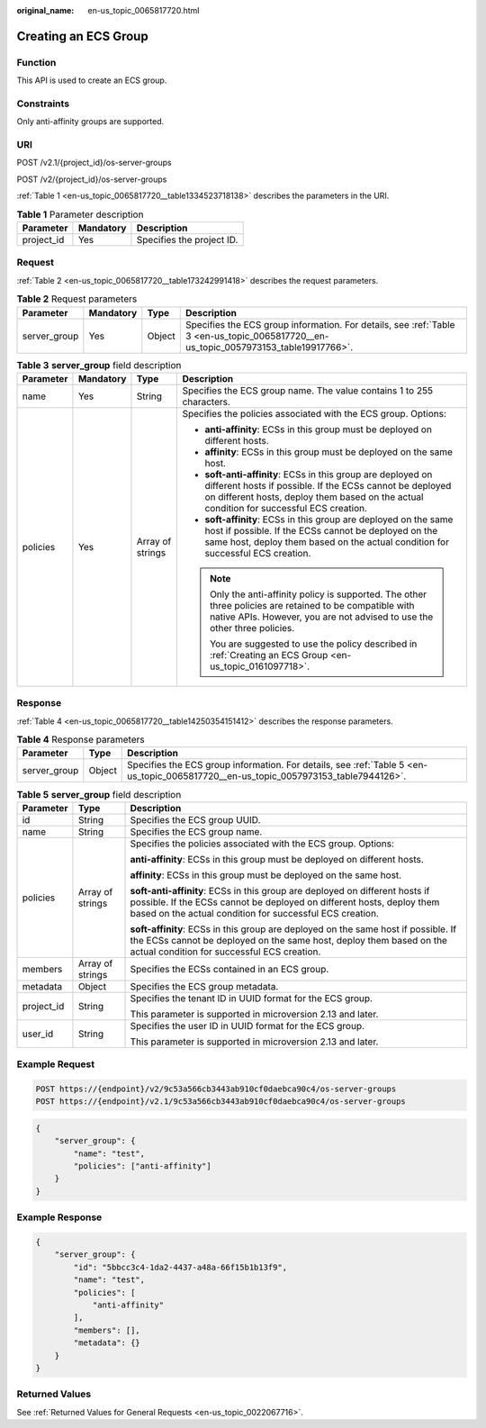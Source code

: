 :original_name: en-us_topic_0065817720.html

.. _en-us_topic_0065817720:

Creating an ECS Group
=====================

Function
--------

This API is used to create an ECS group.

Constraints
-----------

Only anti-affinity groups are supported.

URI
---

POST /v2.1/{project_id}/os-server-groups

POST /v2/{project_id}/os-server-groups

:ref:`Table 1 <en-us_topic_0065817720__table1334523718138>` describes the parameters in the URI.

.. _en-us_topic_0065817720__table1334523718138:

.. table:: **Table 1** Parameter description

   ========== ========= =========================
   Parameter  Mandatory Description
   ========== ========= =========================
   project_id Yes       Specifies the project ID.
   ========== ========= =========================

Request
-------

:ref:`Table 2 <en-us_topic_0065817720__table173242991418>` describes the request parameters.

.. _en-us_topic_0065817720__table173242991418:

.. table:: **Table 2** Request parameters

   +--------------+-----------+--------+--------------------------------------------------------------------------------------------------------------------------------------+
   | Parameter    | Mandatory | Type   | Description                                                                                                                          |
   +==============+===========+========+======================================================================================================================================+
   | server_group | Yes       | Object | Specifies the ECS group information. For details, see :ref:`Table 3 <en-us_topic_0065817720__en-us_topic_0057973153_table19917766>`. |
   +--------------+-----------+--------+--------------------------------------------------------------------------------------------------------------------------------------+

.. _en-us_topic_0065817720__en-us_topic_0057973153_table19917766:

.. table:: **Table 3** **server_group** field description

   +-----------------+-----------------+------------------+----------------------------------------------------------------------------------------------------------------------------------------------------------------------------------------------------------------------+
   | Parameter       | Mandatory       | Type             | Description                                                                                                                                                                                                          |
   +=================+=================+==================+======================================================================================================================================================================================================================+
   | name            | Yes             | String           | Specifies the ECS group name. The value contains 1 to 255 characters.                                                                                                                                                |
   +-----------------+-----------------+------------------+----------------------------------------------------------------------------------------------------------------------------------------------------------------------------------------------------------------------+
   | policies        | Yes             | Array of strings | Specifies the policies associated with the ECS group. Options:                                                                                                                                                       |
   |                 |                 |                  |                                                                                                                                                                                                                      |
   |                 |                 |                  | -  **anti-affinity**: ECSs in this group must be deployed on different hosts.                                                                                                                                        |
   |                 |                 |                  | -  **affinity**: ECSs in this group must be deployed on the same host.                                                                                                                                               |
   |                 |                 |                  | -  **soft-anti-affinity**: ECSs in this group are deployed on different hosts if possible. If the ECSs cannot be deployed on different hosts, deploy them based on the actual condition for successful ECS creation. |
   |                 |                 |                  | -  **soft-affinity**: ECSs in this group are deployed on the same host if possible. If the ECSs cannot be deployed on the same host, deploy them based on the actual condition for successful ECS creation.          |
   |                 |                 |                  |                                                                                                                                                                                                                      |
   |                 |                 |                  | .. note::                                                                                                                                                                                                            |
   |                 |                 |                  |                                                                                                                                                                                                                      |
   |                 |                 |                  |    Only the anti-affinity policy is supported. The other three policies are retained to be compatible with native APIs. However, you are not advised to use the other three policies.                                |
   |                 |                 |                  |                                                                                                                                                                                                                      |
   |                 |                 |                  |    You are suggested to use the policy described in :ref:`Creating an ECS Group <en-us_topic_0161097718>`.                                                                                                           |
   +-----------------+-----------------+------------------+----------------------------------------------------------------------------------------------------------------------------------------------------------------------------------------------------------------------+

Response
--------

:ref:`Table 4 <en-us_topic_0065817720__table14250354151412>` describes the response parameters.

.. _en-us_topic_0065817720__table14250354151412:

.. table:: **Table 4** Response parameters

   +--------------+--------+-------------------------------------------------------------------------------------------------------------------------------------+
   | Parameter    | Type   | Description                                                                                                                         |
   +==============+========+=====================================================================================================================================+
   | server_group | Object | Specifies the ECS group information. For details, see :ref:`Table 5 <en-us_topic_0065817720__en-us_topic_0057973153_table7944126>`. |
   +--------------+--------+-------------------------------------------------------------------------------------------------------------------------------------+

.. _en-us_topic_0065817720__en-us_topic_0057973153_table7944126:

.. table:: **Table 5** **server_group** field description

   +-----------------------+-----------------------+-------------------------------------------------------------------------------------------------------------------------------------------------------------------------------------------------------------------+
   | Parameter             | Type                  | Description                                                                                                                                                                                                       |
   +=======================+=======================+===================================================================================================================================================================================================================+
   | id                    | String                | Specifies the ECS group UUID.                                                                                                                                                                                     |
   +-----------------------+-----------------------+-------------------------------------------------------------------------------------------------------------------------------------------------------------------------------------------------------------------+
   | name                  | String                | Specifies the ECS group name.                                                                                                                                                                                     |
   +-----------------------+-----------------------+-------------------------------------------------------------------------------------------------------------------------------------------------------------------------------------------------------------------+
   | policies              | Array of strings      | Specifies the policies associated with the ECS group. Options:                                                                                                                                                    |
   |                       |                       |                                                                                                                                                                                                                   |
   |                       |                       | **anti-affinity**: ECSs in this group must be deployed on different hosts.                                                                                                                                        |
   |                       |                       |                                                                                                                                                                                                                   |
   |                       |                       | **affinity**: ECSs in this group must be deployed on the same host.                                                                                                                                               |
   |                       |                       |                                                                                                                                                                                                                   |
   |                       |                       | **soft-anti-affinity**: ECSs in this group are deployed on different hosts if possible. If the ECSs cannot be deployed on different hosts, deploy them based on the actual condition for successful ECS creation. |
   |                       |                       |                                                                                                                                                                                                                   |
   |                       |                       | **soft-affinity**: ECSs in this group are deployed on the same host if possible. If the ECSs cannot be deployed on the same host, deploy them based on the actual condition for successful ECS creation.          |
   +-----------------------+-----------------------+-------------------------------------------------------------------------------------------------------------------------------------------------------------------------------------------------------------------+
   | members               | Array of strings      | Specifies the ECSs contained in an ECS group.                                                                                                                                                                     |
   +-----------------------+-----------------------+-------------------------------------------------------------------------------------------------------------------------------------------------------------------------------------------------------------------+
   | metadata              | Object                | Specifies the ECS group metadata.                                                                                                                                                                                 |
   +-----------------------+-----------------------+-------------------------------------------------------------------------------------------------------------------------------------------------------------------------------------------------------------------+
   | project_id            | String                | Specifies the tenant ID in UUID format for the ECS group.                                                                                                                                                         |
   |                       |                       |                                                                                                                                                                                                                   |
   |                       |                       | This parameter is supported in microversion 2.13 and later.                                                                                                                                                       |
   +-----------------------+-----------------------+-------------------------------------------------------------------------------------------------------------------------------------------------------------------------------------------------------------------+
   | user_id               | String                | Specifies the user ID in UUID format for the ECS group.                                                                                                                                                           |
   |                       |                       |                                                                                                                                                                                                                   |
   |                       |                       | This parameter is supported in microversion 2.13 and later.                                                                                                                                                       |
   +-----------------------+-----------------------+-------------------------------------------------------------------------------------------------------------------------------------------------------------------------------------------------------------------+

Example Request
---------------

.. code-block:: text

   POST https://{endpoint}/v2/9c53a566cb3443ab910cf0daebca90c4/os-server-groups
   POST https://{endpoint}/v2.1/9c53a566cb3443ab910cf0daebca90c4/os-server-groups

.. code-block::

   {
       "server_group": {
           "name": "test",
           "policies": ["anti-affinity"]
       }
   }

Example Response
----------------

.. code-block::

   {
       "server_group": {
           "id": "5bbcc3c4-1da2-4437-a48a-66f15b1b13f9",
           "name": "test",
           "policies": [
               "anti-affinity"
           ],
           "members": [],
           "metadata": {}
       }
   }

Returned Values
---------------

See :ref:`Returned Values for General Requests <en-us_topic_0022067716>`.
